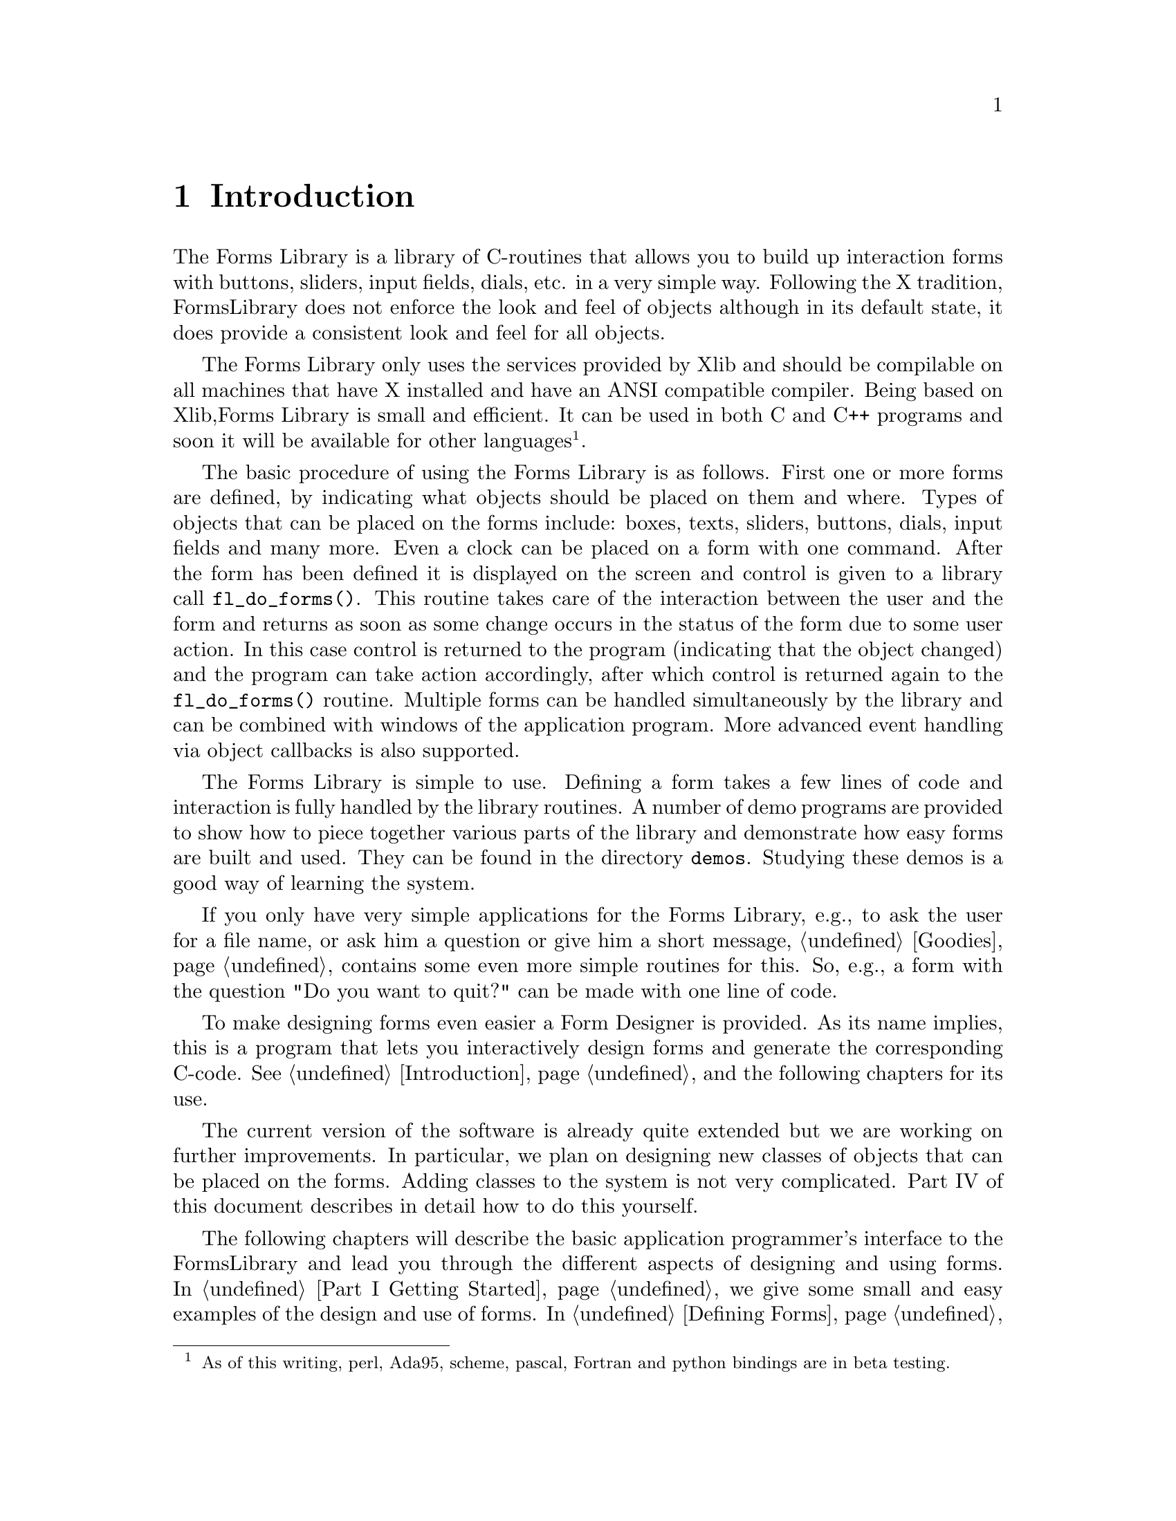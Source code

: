 @node Part I Introduction
@chapter Introduction

The Forms Library is a library of C-routines that allows you to build up
interaction forms with buttons, sliders, input fields, dials, etc. in a
very simple way. Following the X tradition, FormsLibrary does not
enforce the look and feel of objects although in its default state, it
does provide a consistent look and feel for all objects.

The Forms Library only uses the services provided by Xlib and should be
compilable on all machines that have X installed and have an ANSI
compatible compiler. Being based on Xlib,Forms Library is small and
efficient. It can be used in both C and C++ programs and soon it will be
available for other languages@footnote{As of this writing, perl,
Ada95, scheme, pascal, Fortran and python bindings are in beta
testing.}.

The basic procedure of using the Forms Library is as follows. First
one or more forms are defined, by indicating what objects should be
placed on them and where. Types of objects that can be placed on the
forms include: boxes, texts, sliders, buttons, dials, input fields and
many more. Even a clock can be placed on a form with one command.
After the form has been defined it is displayed on the screen and
control is given to a library call @code{fl_do_forms()}. This routine
takes care of the interaction between the user and the form and
returns as soon as some change occurs in the status of the form due to
some user action. In this case control is returned to the program
(indicating that the object changed) and the program can take action
accordingly, after which control is returned again to the
@code{fl_do_forms()} routine. Multiple forms can be handled
simultaneously by the library and can be combined with windows of the
application program. More advanced event handling via object callbacks
is also supported.

The Forms Library is simple to use. Defining a form takes a few lines
of code and interaction is fully handled by the library routines. A
number of demo programs are provided to show how to piece together
various parts of the library and demonstrate how easy forms are built
and used. They can be found in the directory @code{demos}. Studying
these demos is a good way of learning the system.

If you only have very simple applications for the Forms Library, e.g.,
to ask the user for a file name, or ask him a question or give him a
short message, @ref{Part I Goodies, , Goodies} contains some even more
simple routines for this. So, e.g., a form with the question "Do you
want to quit?" can be made with one line of code.

To make designing forms even easier a Form Designer is provided. As
its name implies, this is a program that lets you interactively design
forms and generate the corresponding C-code. @xref{Part II
Introduction, , Introduction}, and the following chapters for its use.

The current version of the software is already quite extended but we are
working on further improvements. In particular, we plan on designing new
classes of objects that can be placed on the forms. Adding classes to
the system is not very complicated. Part IV of this document describes
in detail how to do this yourself.

The following chapters will describe the basic application
programmer's interface to the FormsLibrary and lead you through the
different aspects of designing and using forms. In @ref{Part I Getting
Started} we give some small and easy examples of the design and use of
forms. In @ref{Part I Defining Forms, , Defining Forms} we describe
how to define forms. This chapter just contains the basic classes of
objects that can be placed on forms. Also, for some classes only the
basic types are described and not all. For an overview of all classes
and types of objects see Part III of this document. @ref{Part I Doing
Interaction, , Doing Interaction} describes how to set up interaction
with forms. A very specific class of objects are free objects and
canvases. The application program has full control over their
appearance and interaction. They can be used to place anything on
forms that is not supported by the standard objects. @ref{Part I Free
Objects, , Free Objects} describes their use. Finally, @ref{Part I
Goodies, , Goodies} describes some built-in routines for simple
interaction like asking questions and prompting for choices etc.
